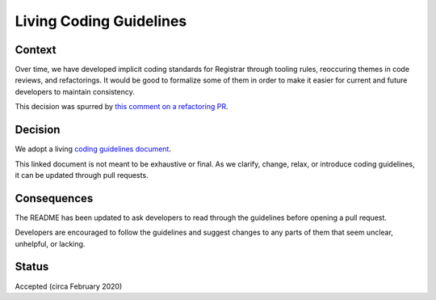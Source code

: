 Living Coding Guidelines
========================

Context
-------

Over time,
we have developed implicit coding standards for Registrar
through tooling rules,
reoccuring themes in code reviews,
and refactorings.
It would be good to formalize some of them
in order to make it easier for current and future developers
to maintain consistency.

This decision was spurred by
`this comment on a refactoring PR`_.

.. _this comment on a refactoring PR: https://github.com/openedx/registrar/pull/246#pullrequestreview-351727975


Decision
--------

We adopt a living `coding guidelines document`_.

.. _coding guidelines document: ../coding-guide.rst

This linked document is not meant to be exhaustive or final.
As we clarify, change, relax, or introduce coding guidelines,
it can be updated through pull requests.

Consequences
------------

The README has been updated to ask developers
to read through the guidelines before opening a pull request.

Developers are encouraged to follow the guidelines
and suggest changes to any parts of them that seem
unclear, unhelpful, or lacking.

Status
------
Accepted (circa February 2020)
